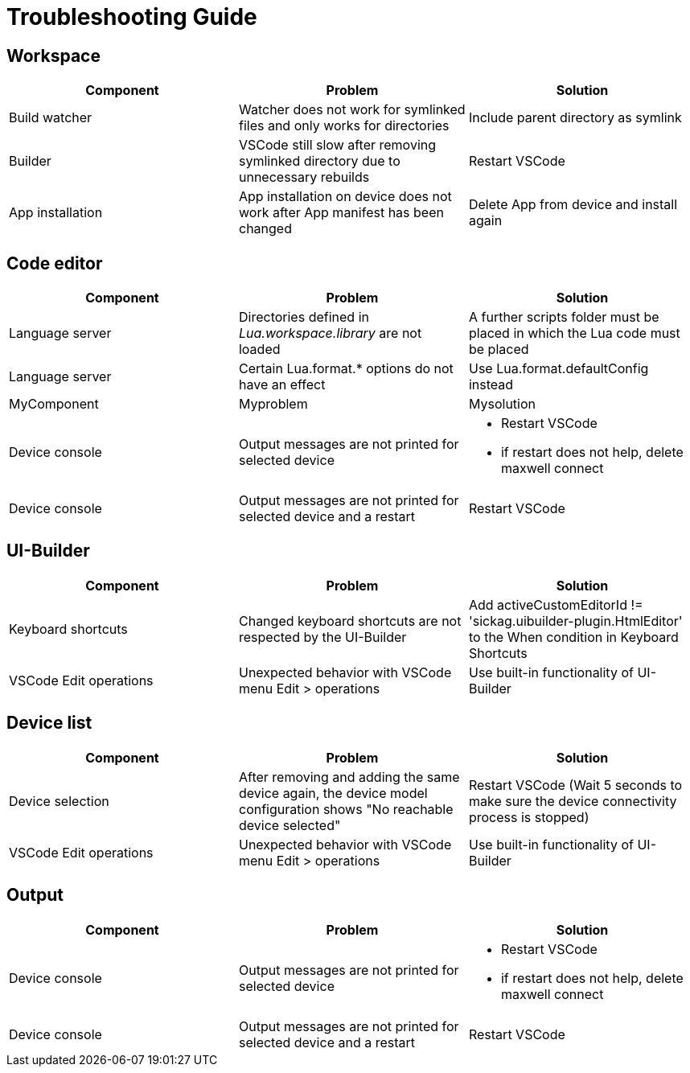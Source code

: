 # Troubleshooting Guide

## Workspace

[cols="1,1,1"]
|===
| *Component* | *Problem* | *Solution*

| Build watcher
| Watcher does not work for symlinked files and only works for directories
| Include parent directory as symlink

| Builder
| VSCode still slow after removing symlinked directory due to unnecessary rebuilds
| Restart VSCode

| App installation
| App installation on device does not work after App manifest has been changed
| Delete App from device and install again
|===

## Code editor

[cols="1,1,1"]
|===
| *Component* | *Problem* | *Solution*

| Language server
| Directories defined in _Lua.workspace.library_ are not loaded
| A further scripts folder must be placed in which the Lua code must be placed

| Language server
| Certain Lua.format.* options do not have an effect
| Use Lua.format.defaultConfig instead

| MyComponent
| Myproblem
| Mysolution

| Device console
| Output messages are not printed for selected device
a| 

* Restart VSCode
* if restart does not help, delete maxwell connect

| Device console
| Output messages are not printed for selected device and a restart 
| Restart VSCode
|===

## UI-Builder

[cols="1,1,1"]
|===
| *Component* | *Problem* | *Solution*

| Keyboard shortcuts
| Changed keyboard shortcuts are not respected by the UI-Builder
| Add activeCustomEditorId != 'sickag.uibuilder-plugin.HtmlEditor' to the When condition in Keyboard Shortcuts

| VSCode Edit operations
| Unexpected behavior with VSCode menu Edit > operations
| Use built-in functionality of UI-Builder
|===

## Device list

[cols="1,1,1"]
|===
| *Component* | *Problem* | *Solution*

| Device selection
| After removing and adding the same device
again, the device model configuration shows
"No reachable device selected"
| Restart VSCode (Wait 5 seconds to make sure the device connectivity process is
stopped)

| VSCode Edit operations
| Unexpected behavior with VSCode menu Edit > operations
| Use built-in functionality of UI-Builder
|===

## Output

[cols="1,1,1"]
|===
| *Component* | *Problem* | *Solution*

| Device console
| Output messages are not printed for selected device
a| 

* Restart VSCode
* if restart does not help, delete maxwell connect

| Device console
| Output messages are not printed for selected device and a restart 
| Restart VSCode
|===
